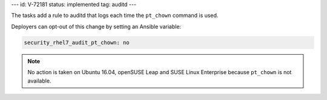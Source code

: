 ---
id: V-72181
status: implemented
tag: auditd
---

The tasks add a rule to auditd that logs each time the ``pt_chown`` command
is used.

Deployers can opt-out of this change by setting an Ansible variable:

.. code-block:: yaml

    security_rhel7_audit_pt_chown: no

.. note::

    No action is taken on Ubuntu 16.04, openSUSE Leap and SUSE Linux Enterprise
    because ``pt_chown`` is not available.
